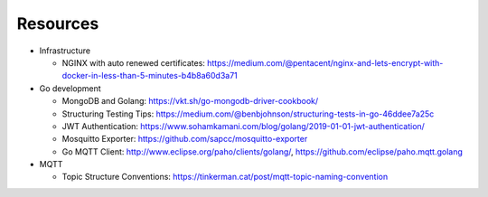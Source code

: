 Resources
=========

- Infrastructure

  - NGINX with auto renewed certificates:
    https://medium.com/@pentacent/nginx-and-lets-encrypt-with-docker-in-less-than-5-minutes-b4b8a60d3a71

- Go development

  - MongoDB and Golang:
    https://vkt.sh/go-mongodb-driver-cookbook/

  - Structuring Testing Tips:
    https://medium.com/@benbjohnson/structuring-tests-in-go-46ddee7a25c

  - JWT Authentication:
    https://www.sohamkamani.com/blog/golang/2019-01-01-jwt-authentication/

  - Mosquitto Exporter:
    https://github.com/sapcc/mosquitto-exporter

  - Go MQTT Client:
    http://www.eclipse.org/paho/clients/golang/,
    https://github.com/eclipse/paho.mqtt.golang

- MQTT

  - Topic Structure Conventions:
    https://tinkerman.cat/post/mqtt-topic-naming-convention
